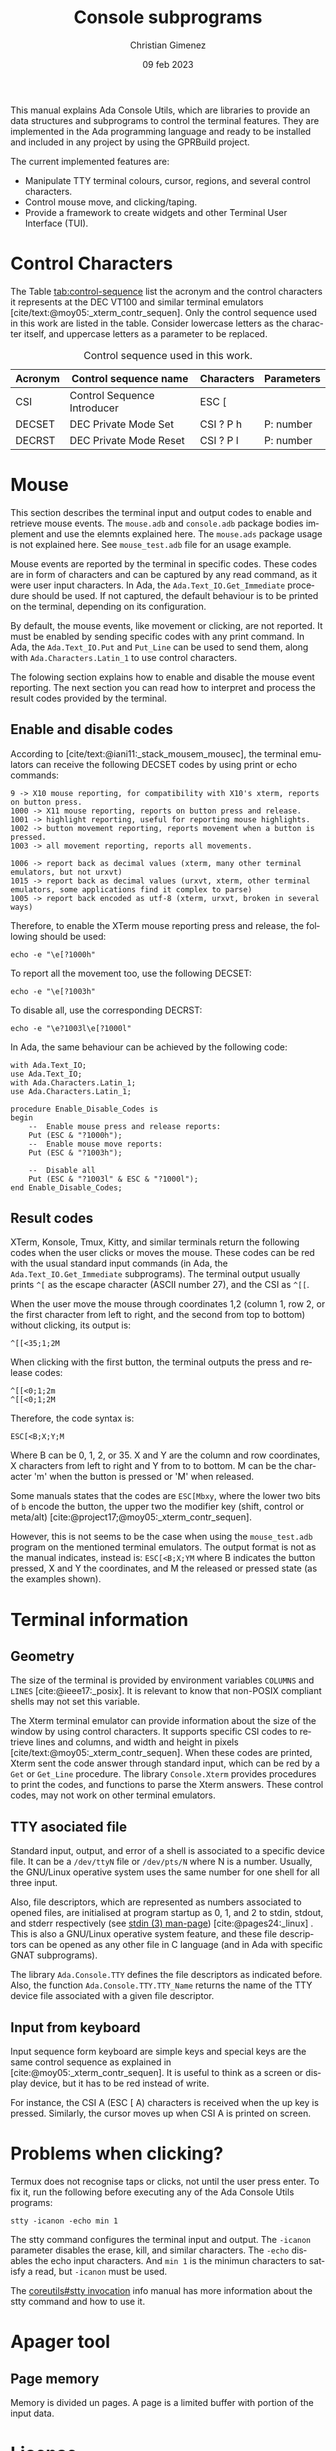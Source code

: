 This manual explains Ada Console Utils, which are libraries to provide an data structures and subprograms to control the terminal features. They are implemented in the Ada programming language and ready to be installed and included in any project by using the GPRBuild project.

The current implemented features are:

- Manipulate TTY terminal colours, cursor, regions, and several control characters.
- Control mouse move, and clicking/taping.
- Provide a framework to create widgets and other Terminal User Interface (TUI).

* Control Characters
The Table [[tab:control-sequence]] list the acronym and the control characters it represents at the DEC VT100 and similar terminal emulators [cite/text:@moy05:_xterm_contr_sequen]. Only the control sequence used in this work are listed in the table. Consider lowercase letters as the character itself, and uppercase letters as a parameter to be replaced.

#+name: tab:control-sequence
#+caption: Control sequence used in this work.
| Acronym | Control sequence name       | Characters | Parameters |
|---------+-----------------------------+------------+------------|
| CSI     | Control Sequence Introducer | ESC [      |            |
| DECSET  | DEC Private Mode Set        | CSI ? P h  | P: number  |
| DECRST  | DEC Private Mode Reset      | CSI ? P l  | P: number  |

* Mouse
This section describes the terminal input and output codes to enable and retrieve mouse events. The =mouse.adb= and =console.adb= package bodies implement and use the elemnts explained here. The =mouse.ads= package usage is not explained here. See =mouse_test.adb= file for an usage example.

Mouse events are reported by the terminal in specific codes. These codes are in form of characters and can be captured by any read command, as it were user input characters. In Ada, the =Ada.Text_IO.Get_Immediate= procedure should be used. If not captured, the default behaviour is to be printed on the terminal, depending on its configuration.

By default, the mouse events, like movement or clicking, are not reported. It must be enabled by sending specific codes with any print command. In Ada, the =Ada.Text_IO.Put= and =Put_Line= can be used to send them, along with =Ada.Characters.Latin_1= to use control characters.

The folowing section explains how to enable and disable the mouse event reporting. The next section you can read how to interpret and process the result codes provided by the terminal.

** Enable and disable codes
According to [cite/text:@iani11:_stack_mousem_mousec], the terminal emulators can receive the following DECSET codes by using print or echo commands:

#+BEGIN_SRC text
9 -> X10 mouse reporting, for compatibility with X10's xterm, reports on button press.
1000 -> X11 mouse reporting, reports on button press and release.
1001 -> highlight reporting, useful for reporting mouse highlights.
1002 -> button movement reporting, reports movement when a button is pressed.
1003 -> all movement reporting, reports all movements.

1006 -> report back as decimal values (xterm, many other terminal emulators, but not urxvt)
1015 -> report back as decimal values (urxvt, xterm, other terminal emulators, some applications find it complex to parse)
1005 -> report back encoded as utf-8 (xterm, urxvt, broken in several ways)  
#+END_SRC

Therefore, to enable the XTerm mouse reporting press and release, the following should be used:

: echo -e "\e[?1000h"

To report all the movement too, use the following DECSET:

: echo -e "\e[?1003h"

To disable all, use the corresponding DECRST:

: echo -e "\e?1003l\e[?1000l"

In Ada, the same behaviour can be achieved by the following code:

#+BEGIN_SRC alight
with Ada.Text_IO;
use Ada.Text_IO;
with Ada.Characters.Latin_1;
use Ada.Characters.Latin_1;

procedure Enable_Disable_Codes is
begin
    --  Enable mouse press and release reports:
    Put (ESC & "?1000h");
    --  Enable mouse move reports:
    Put (ESC & "?1003h");

    --  Disable all
    Put (ESC & "?1003l" & ESC & "?1000l");
end Enable_Disable_Codes;
#+END_SRC


** Result codes
XTerm, Konsole, Tmux, Kitty, and similar terminals return the following codes when the user clicks or moves the mouse. These codes can be red with the usual standard input commands (in Ada, the =Ada.Text_IO.Get_Immediate= subprograms).
The terminal output usually prints =^[= as the escape character (ASCII number 27), and the CSI as =^[[=.

When the user move the mouse through coordinates 1,2 (column 1, row 2, or the first character from left to right, and the second from top to bottom) without clicking, its output is:

: ^[[<35;1;2M

When clicking with the first button, the terminal outputs the press and release codes:

: ^[[<0;1;2m
: ^[[<0;1;2M

Therefore, the code syntax is:

: ESC[<B;X;Y;M

Where B can be 0, 1, 2, or 35. X and Y are the column and row coordinates, X characters from left to right and Y from to to bottom. M can be the character 'm' when the button is pressed or 'M' when released.

Some manuals states that the codes are =ESC[Mbxy=, where the lower two bits of =b= encode the button, the upper two the modifier key (shift, control or meta/alt) [cite:@project17;@moy05:_xterm_contr_sequen].

However, this is not seems to be the case when using the =mouse_test.adb= program on the mentioned terminal emulators. The output format is not as the manual indicates, instead is: =ESC[<B;X;YM= where B indicates the button pressed, X and Y the coordinates, and M the released or pressed state (as the examples shown).


* Terminal information

** Geometry
The size of the terminal is provided by environment variables =COLUMNS= and =LINES= [cite:@ieee17:_posix]. It is relevant to know that non-POSIX compliant shells may not set this variable.

The Xterm terminal emulator can provide information about the size of the window by using control characters. It supports specific CSI codes to retrieve lines and columns, and width and height in pixels [cite/text:@moy05:_xterm_contr_sequen]. When these codes are printed, Xterm sent the code answer through standard input, which can be red by a =Get= or =Get_Line= procedure. The library =Console.Xterm= provides procedures to print the codes, and functions to parse the Xterm answers. These control codes, may not work on other terminal emulators.

** TTY asociated file
Standard input, output, and error of a shell is associated to a specific device file. It can be a =/dev/ttyN= file or =/dev/pts/N= where N is a number. Usually, the GNU/Linux operative system uses the same number for one shell for all three input. 

Also, file descriptors, which are represented as numbers associated to opened files, are initialised at program startup as 0, 1, and 2 to stdin, stdout, and stderr respectively (see [[man:stdin][stdin (3) man-page]]) [cite:@pages24:_linux] . This is also a GNU/Linux operative system feature, and these file descriptors can be opened as any other file in C language (and in Ada with specific GNAT subprograms). 

The library =Ada.Console.TTY= defines the file descriptors as indicated before. Also, the function =Ada.Console.TTY.TTY_Name= returns the name of the TTY device file associated with a given file descriptor.

** Input from keyboard
Input sequence form keyboard are simple keys and special keys are the same control sequence as explained in [cite:@moy05:_xterm_contr_sequen]. It is useful to think as a screen or display device, but it has to be red instead of write.

For instance, the CSI A (ESC [ A) characters is received when the up key is pressed. Similarly, the cursor moves up when CSI A is printed on screen.

* Problems when clicking?
Termux does not recognise taps or clicks, not until the user press enter. To fix it, run the following before executing any of the Ada Console Utils programs:

: stty -icanon -echo min 1

The stty command configures the terminal input and output. The =-icanon= parameter disables the erase, kill, and similar characters. The =-echo= disables the echo input characters. And =min 1= is the minimun characters to satisfy a read, but =-icanon= must be used.

The [[info:coreutils#stty invocation][coreutils#stty invocation]] info manual has more information about the stty command and how to use it.

* Apager tool

** Page memory
Memory is divided un pages. A page is a limited buffer with portion of the input data.

* License
This project is under the GNU General Public License version 3 (GPLv3) license except were stated.

Christian Gimenez, 2019.

The test/emoji-test.txt file has been downloaded from unicode.org, which it has its own copyright notices and state as follow:

: © 2019 Unicode®, Inc.
: Unicode and the Unicode Logo are registered trademarks of Unicode, Inc. in the U.S. and other countries.
: For terms of use, see http://www.unicode.org/terms_of_use.html

* References
#+print_bibliography:

* Meta     :noexport:

# ----------------------------------------------------------------------
#+TITLE:  Console subprograms
#+SUBTITLE:
#+AUTHOR: Christian Gimenez
#+DATE:   09 feb 2023
#+EMAIL:
#+DESCRIPTION: 
#+KEYWORDS:
#+cite_export: csl ./acm-siggraph.csl
# #+cite_export: biblatex alphabetic 
#+bibliography: biblio.bib

#+STARTUP: inlineimages hidestars content hideblocks entitiespretty
#+STARTUP: indent fninline latexpreview

#+OPTIONS: H:3 num:t toc:t \n:nil @:t ::t |:t ^:{} -:t f:t *:t <:t
#+OPTIONS: TeX:t LaTeX:t skip:nil d:nil todo:t pri:nil tags:not-in-toc
#+OPTIONS: tex:imagemagick

#+TODO: TODO(t!) CURRENT(c!) PAUSED(p!) | DONE(d!) CANCELED(C!@)

# -- Export
#+LANGUAGE: en
#+LINK_UP:   
#+LINK_HOME: 
#+EXPORT_SELECT_TAGS: export
#+EXPORT_EXCLUDE_TAGS: noexport
# #+export_file_name: index

# -- HTML Export
#+INFOJS_OPT: view:info toc:t ftoc:t ltoc:t mouse:underline buttons:t path:libs/org-info.js
#+HTML_LINK_UP: index.html
#+HTML_LINK_HOME: index.html
#+XSLT:

# -- For ox-twbs or HTML Export
# #+HTML_HEAD: <link href="libs/bootstrap.min.css" rel="stylesheet">
# -- -- LaTeX-CSS
# #+HTML_HEAD: <link href="css/style-org.css" rel="stylesheet">

# #+HTML_HEAD: <script src="libs/jquery.min.js"></script> 
# #+HTML_HEAD: <script src="libs/bootstrap.min.js"></script>


# -- LaTeX Export
# #+LATEX_CLASS: article
#+latex_compiler: lualatex
# #+latex_class_options: [12pt, twoside]

#+latex_header: \usepackage{csquotes}
# #+latex_header: \usepackage[spanish]{babel}
# #+latex_header: \usepackage[margin=2cm]{geometry}
# #+latex_header: \usepackage{fontspec}
# -- biblatex
# #+latex_header: \usepackage[backend=biber, style=alphabetic, backref=true]{biblatex}
# #+latex_header: \addbibresource{tangled/biblio.bib}
# -- -- Tikz
# #+LATEX_HEADER: \usepackage{tikz}
# #+LATEX_HEADER: \usetikzlibrary{arrows.meta}
# #+LATEX_HEADER: \usetikzlibrary{decorations}
# #+LATEX_HEADER: \usetikzlibrary{decorations.pathmorphing}
# #+LATEX_HEADER: \usetikzlibrary{shapes.geometric}
# #+LATEX_HEADER: \usetikzlibrary{shapes.symbols}
# #+LATEX_HEADER: \usetikzlibrary{positioning}
# #+LATEX_HEADER: \usetikzlibrary{trees}

# #+LATEX_HEADER_EXTRA:

# --  Info Export
#+TEXINFO_DIR_CATEGORY: A category
#+TEXINFO_DIR_TITLE: Console subprograms: (console)
#+TEXINFO_DIR_DESC: One line description.
#+TEXINFO_PRINTED_TITLE: Console subprograms
#+TEXINFO_FILENAME: console.info


# Local Variables:
# org-hide-emphasis-markers: t
# org-use-sub-superscripts: "{}"
# fill-column: 80
# visual-line-fringe-indicators: t
# ispell-local-dictionary: "british"
# org-latex-default-figure-position: "tbp"
# End:
